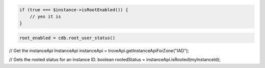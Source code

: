.. code-block:: csharp


.. code-block:: java


.. code-block:: javascript


.. code-block:: php

    if (true === $instance->isRootEnabled()) {
        // yes it is
    }

.. code-block:: python

    root_enabled = cdb.root_user_status()

.. code-block:: ruby

.. code-block:: java

// Get the instanceApi
InstanceApi instanceApi = troveApi.getInstanceApiForZone("IAD");

// Gets the rooted status for an instance ID.
boolean rootedStatus = instanceApi.isRooted(myInstanceId);

